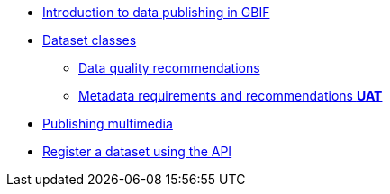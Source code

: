 * xref:index.adoc[Introduction to data publishing in GBIF]
* xref:dataset-classes.adoc[Dataset classes]
** xref:data-quality-recommendations.adoc[Data quality recommendations]
ifeval::["{env}" != "prod"]
** xref:metadata-recommendations-and-requirements.adoc[Metadata requirements and recommendations **UAT**]
endif::[]
* xref:multimedia-publishing.adoc[Publishing multimedia]
* xref:register-dataset-api.adoc[Register a dataset using the API]
